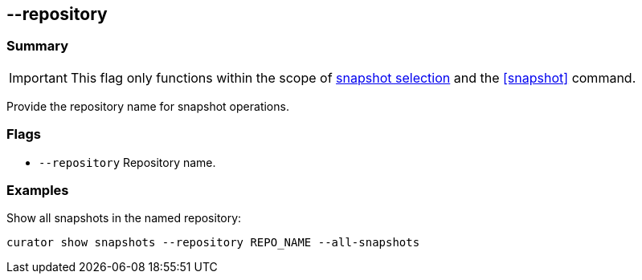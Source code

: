 [[repository]]
== --repository

[float]
Summary
~~~~~~~

IMPORTANT: This flag only functions within the scope of <<snapshot-selection,snapshot selection>> and the <<snapshot>> command.

Provide the repository name for snapshot operations.

[float]
Flags
~~~~~

* `--repository` Repository name.

[float]
Examples
~~~~~~~~

Show all snapshots in the named repository:

-------------------------------------------------------------
curator show snapshots --repository REPO_NAME --all-snapshots
-------------------------------------------------------------

